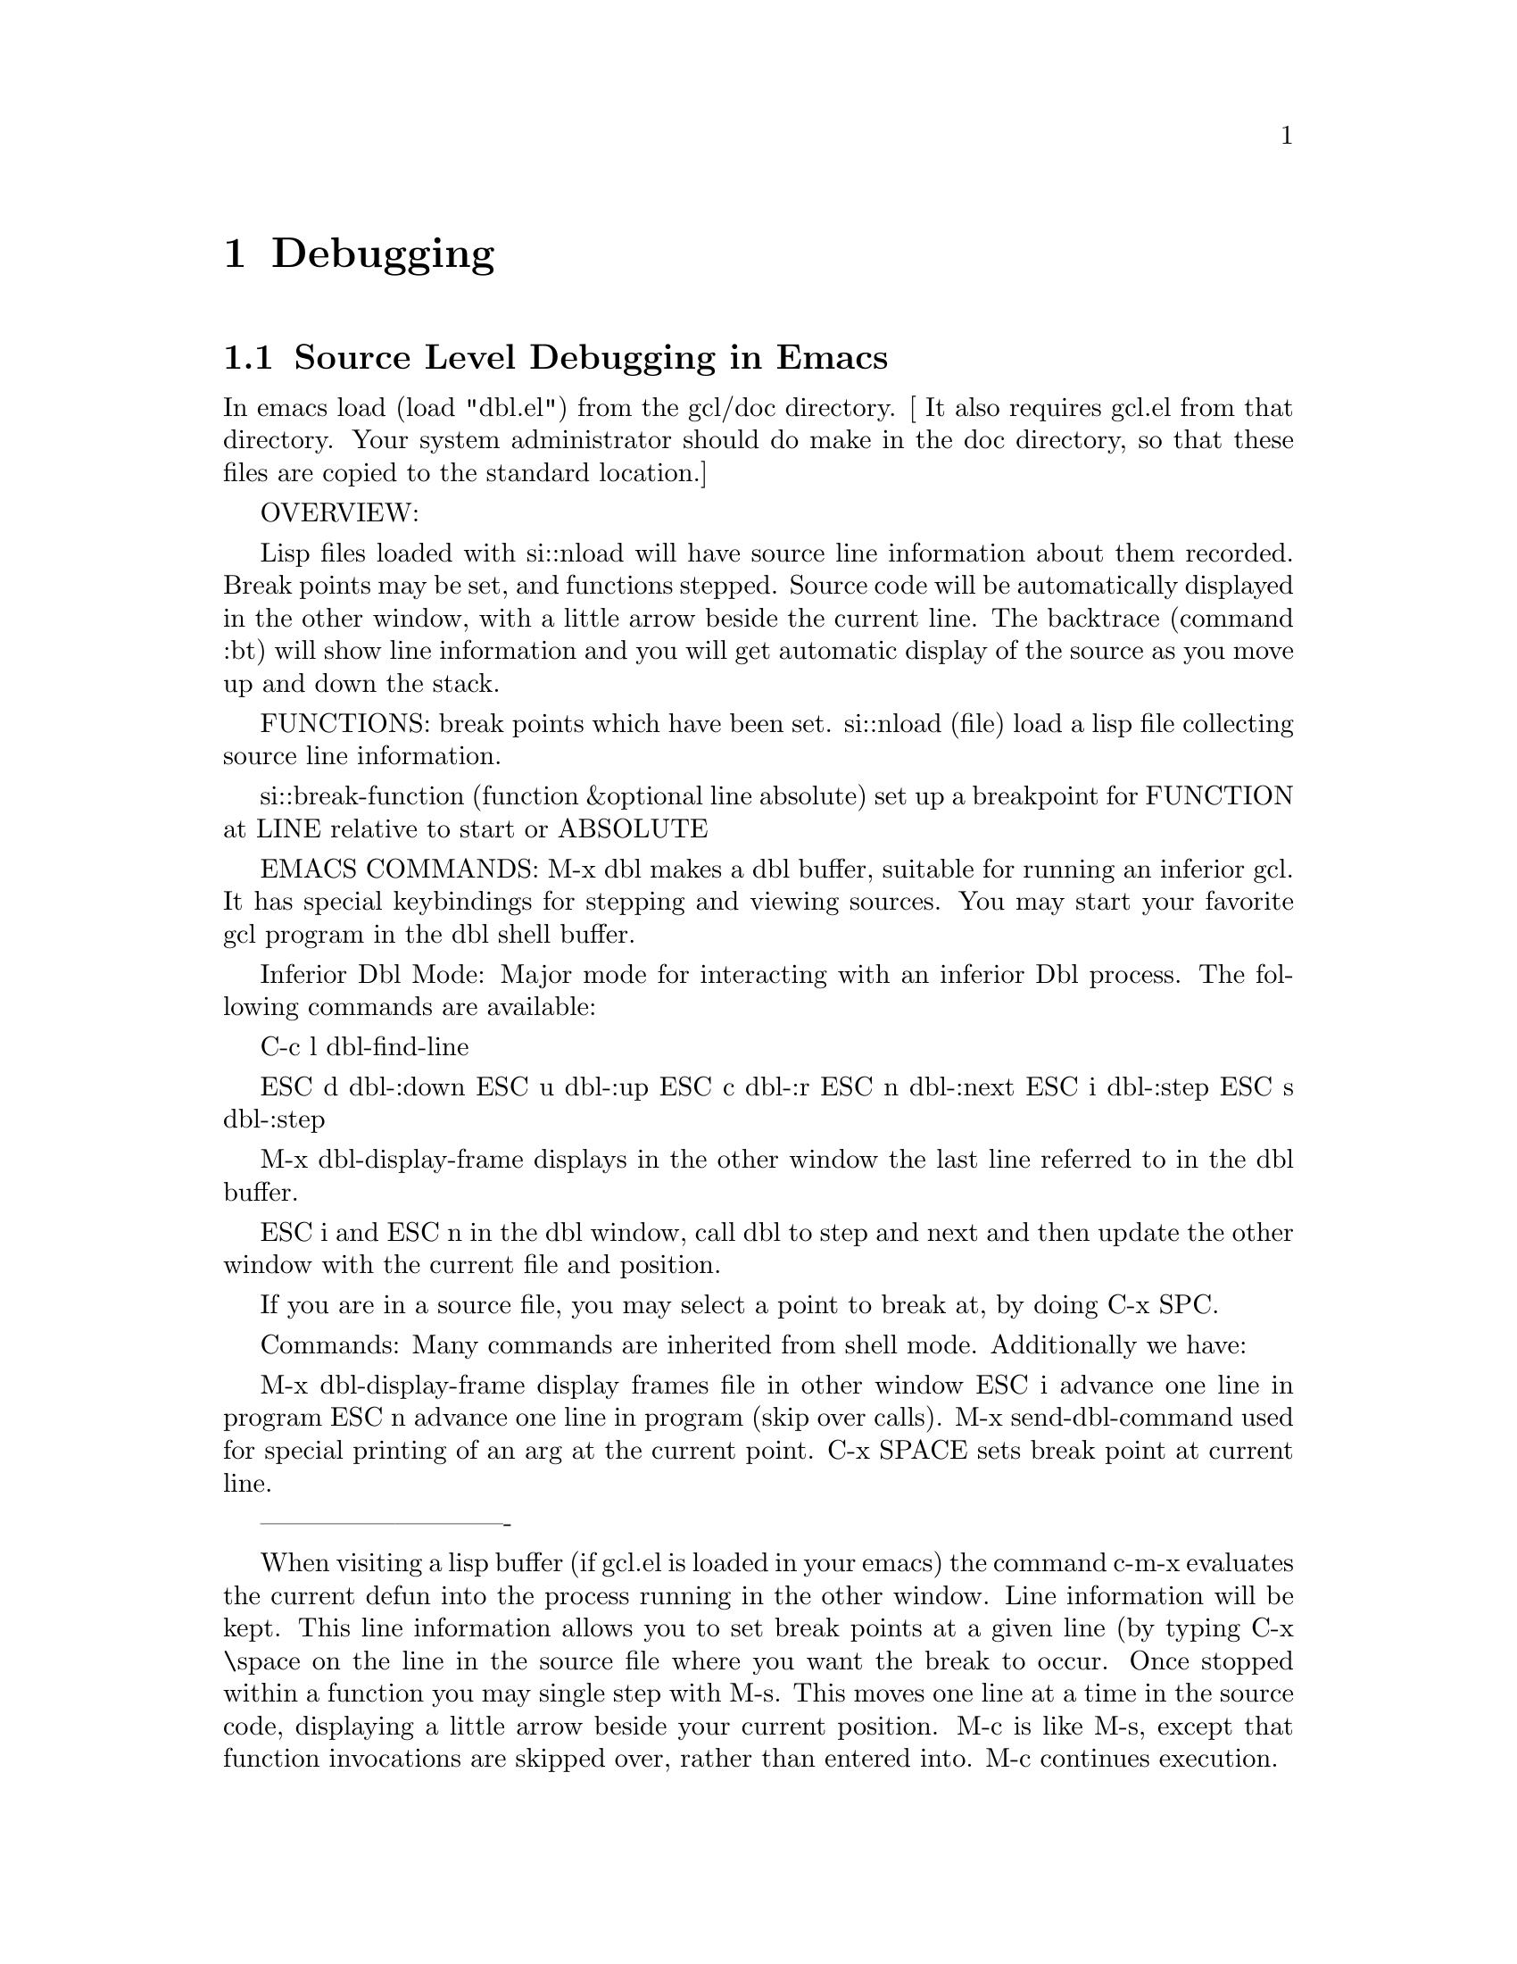 @c  Copyright (c) 1994 William Schelter.

@node Debugging, Miscellaneous, System Definitions, Top
@chapter Debugging



@menu
* Source Level Debugging in Emacs::  
* Low Level Debug Functions::	
@end menu

@node Source Level Debugging in Emacs, Low Level Debug Functions, Debugging, Debugging
@section Source Level Debugging in Emacs

In emacs load (load "dbl.el") from the gcl/doc directory.
[ It also requires gcl.el from that directory.    Your system
administrator should do make in the doc directory, so that
these files are copied to the standard location.]

OVERVIEW:

   Lisp files loaded with si::nload will have source line information about
them recorded.  Break points may be set, and functions stepped.  Source code
will be automatically displayed in the other window, with a little arrow beside
the current line.  The backtrace (command :bt) will show line information and
you will get automatic display of the source as you move up and down the stack.

FUNCTIONS:
break points which have been set.
   si::nload (file)
      load a lisp file collecting source line information.
    
   si::break-function (function &optional line absolute)
     set up a breakpoint for FUNCTION at LINE relative to start or ABSOLUTE

EMACS COMMANDS:
M-x dbl makes a dbl buffer, suitable for running an inferior gcl.
It has special keybindings for stepping and viewing sources.   You may
start your favorite gcl program in the dbl shell buffer.

Inferior Dbl Mode:
Major mode for interacting with an inferior Dbl process.
The following commands are available:

C-c l           dbl-find-line

ESC d           dbl-:down
ESC u           dbl-:up
ESC c           dbl-:r
ESC n           dbl-:next
ESC i           dbl-:step
ESC s           dbl-:step


M-x dbl-display-frame displays in the other window
the last line referred to in the dbl buffer.

ESC i and ESC n in the dbl window,
call dbl to step and next and then update the other window
with the current file and position.

If you are in a source file, you may select a point to break
at, by doing C-x SPC.

Commands:
Many commands are inherited from shell mode. 
Additionally we have:

M-x dbl-display-frame display frames file in other window
ESC i advance one line in program
ESC n advance one line in program (skip over calls).
M-x send-dbl-command used for special printing of an arg at the current point.
C-x SPACE sets break point at current line.

----------------------------

   When visiting a lisp buffer (if gcl.el is loaded in your emacs) the command
c-m-x evaluates the current defun into the process running in the other window.
Line information will be kept.  This line information allows you to set break
points at a given line (by typing C-x \space on the line in the source file
where you want the break to occur.  Once stopped within a function you may
single step with M-s.  This moves one line at a time in the source code,
displaying a little arrow beside your current position.  M-c is like M-s,
except that function invocations are skipped over, rather than entered into.
M-c continues execution.

   Keywords typed at top level, in the debug loop have
a special meaning:
@itemize @asis{}

@item
:delete  [n1] [n2] .. -- delete all break points or just n1,n2
@item
:disable [n1] [n2] .. -- disable all break points or just n1,n2
@item
:enable  [n1] [n2] .. -- enable all break points or just n1,n2
@item
:info  [:bkpt]      --print information about 
@item
:break [fun] [line] -- break at the current location, or if
     fun is supplied in fun.   Break  at the beginning unless a
     line offset from the beginning of fun is supplied.
@item
:fr [n] go to frame n   When in frame n, if the frame is interpreted,
    typing the name of locals, will print their values.   If it is compiled
    you must use (si::loc j) to print `locj'.   Autodisplay of the source
    will take place if it is interpreted and the line can be determined.
@item
:up [n] go up n frames from the current frame.
@item
:down [n] go down n frames
@item
:bt [n] back trace starting at the current frame and going to top level
     If n is specified show only n frames.
@item
:r  If stopped in a function resume.   If at top level in the dbl
   loop, exit and resume an outer loop.
@item
:q  quit the computation back to top level dbl loop.
@item
:step step to the next line with line information
@item
:next  step to the next line with line information skipping over function
    invocations.

@end itemize
Files:  debug.lsp  dbl.el    gcl.el

@node Low Level Debug Functions,  , Source Level Debugging in Emacs, Debugging
@section Low Level Debug Functions

Use the following functions to directly access GCL stacks.
@example
(SI:VS i)	Returns the i-th entity in VS.
(SI:IHS-VS i)	Returns the VS index of the i-th entity in IHS.
(SI:IHS-FUN i)	Returns the function of the i-th entity in IHS.
(SI:FRS-VS i)	Returns the VS index of the i-th entity in FRS.
(SI:FRS-BDS i)	Returns the BDS index of the i-th entity in FRS.
(SI:FRS-IHS i)	Returns the IHS index of the i-th entity in FRS.
(SI:BDS-VAR i)	Returns the symbol of the i-th entity in BDS.
(SI:BDS-VAL i)	Returns the value of the i-th entity in BDS.

(SI:SUPER-GO i tag)
	Jumps to the specified tag established by the TAGBODY frame at
	FRS[i].  Both arguments are evaluated.  If FRS[i] happens to be
	a non-TAGBODY frame, then (THROW (SI:IHS-TAG i) (VALUES)) is
	performed.
@end example
